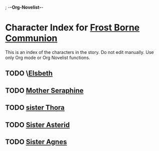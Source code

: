 ; -*-Org-Novelist-*-
* Character Index for [[file:../main.org][Frost Borne Communion]]
This is an index of the characters in the story. Do not edit manually. Use only Org mode or Org Novelist functions.
** TODO \[[file:../Notes/character-Elsbeth.org][Elsbeth]]
** TODO [[file:../Notes/character-MotherSeraphine.org][Mother Seraphine]]
** TODO [[file:../Notes/character-SisterThora.org][sister Thora]]
** TODO [[file:../Notes/character-SisterAsterid.org][Sister Asterid]]
** TODO [[file:../Notes/character-SisterAgnes.org][Sister Agnes]]
